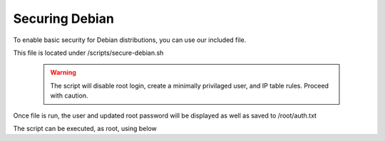 **********************
Securing Debian
**********************

To enable basic security for Debian distributions, you can use our included file.

This file is located under /scripts/secure-debian.sh

  .. warning::
    The script will disable root login, create a minimally privilaged user, and IP table rules.  Proceed with caution.
    
Once file is run, the user and updated root password will be displayed as well as saved to /root/auth.txt

The script can be executed, as root, using below

.. code-block:: css
   :linenos:
   
      cp /usr/share/webmin/geohelm/scripts/secure-debian.txt /root/secure-debian.sh
      cp /root
      chmod +x secure-debian.sh
      ./secure-debian.sh
      
 
 
 Be sure to note new passwords.
 
  

